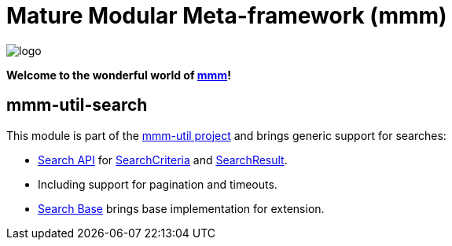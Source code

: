 = Mature Modular Meta-framework (mmm)

image:https://raw.github.com/m-m-m/mmm/master/src/site/resources/images/logo.png[logo]

*Welcome to the wonderful world of http://m-m-m.sourceforge.net/index.html[mmm]!*

== mmm-util-search

This module is part of the link:../README.adoc[mmm-util project] and brings generic support for searches:

* https://m-m-m.github.io/maven/apidocs/net/sf/mmm/util/search/api/package-summary.html#package.description[Search API] for https://m-m-m.github.io/maven/apidocs/net/sf/mmm/util/search/api/SearchCriteria.html[SearchCriteria] and https://m-m-m.github.io/maven/apidocs/net/sf/mmm/util/search/api/SearchResult.html[SearchResult].
* Including support for pagination and timeouts. 
* https://m-m-m.github.io/maven/apidocs/net/sf/mmm/util/search/base/package-summary.html#package.description[Search Base] brings base implementation for extension.
